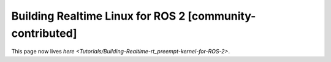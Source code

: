 
Building Realtime Linux for ROS 2 [community-contributed]
=========================================================

This page now lives `here <Tutorials/Building-Realtime-rt_preempt-kernel-for-ROS-2>`.
